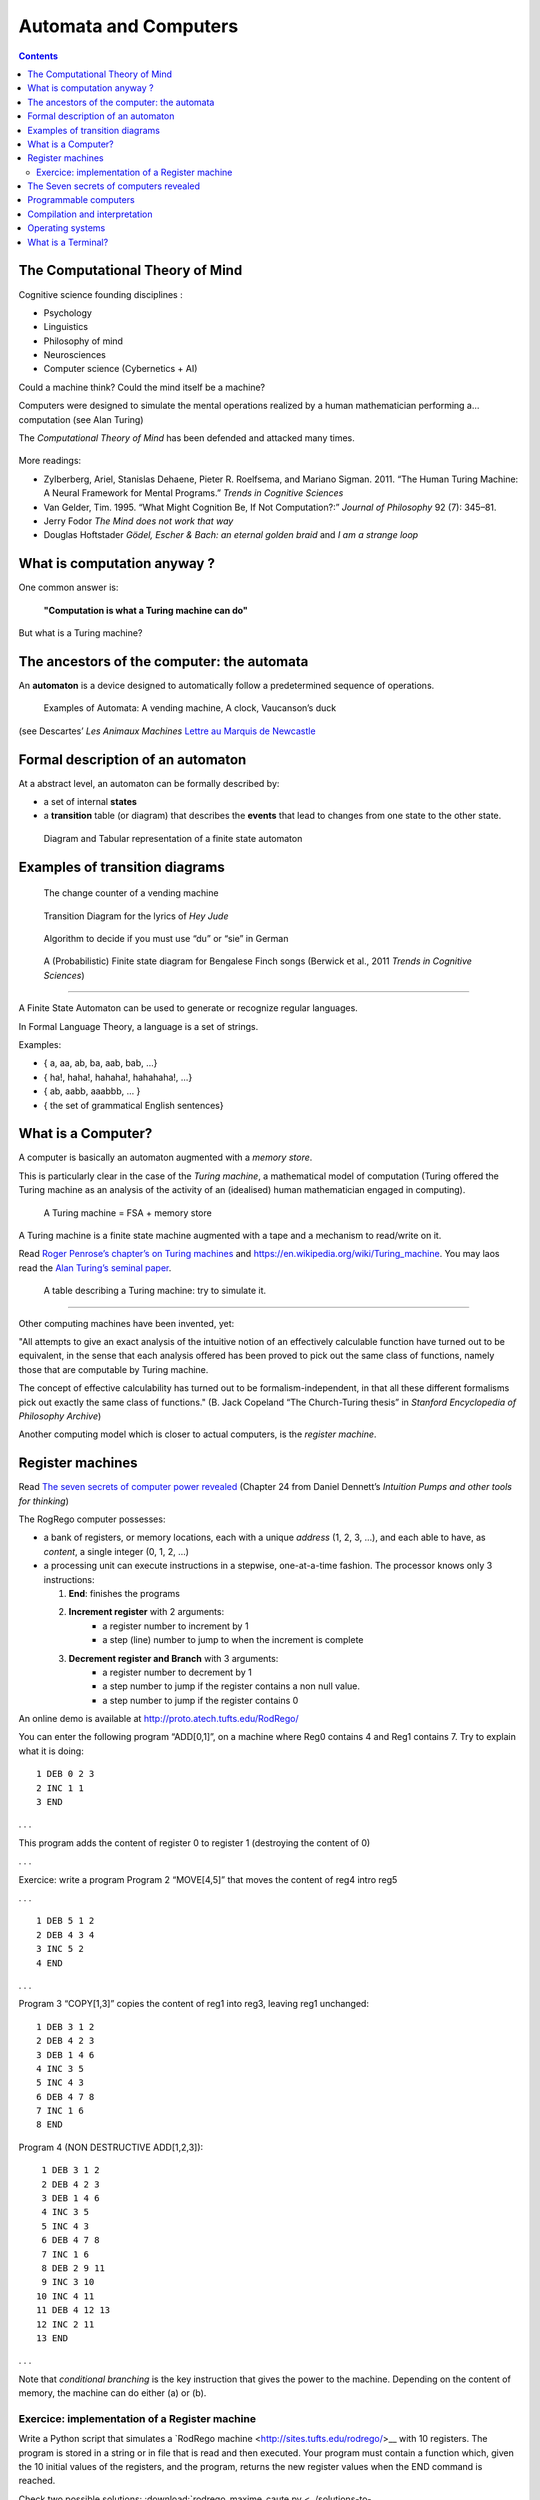 **********************
Automata and Computers
**********************

.. contents::


The Computational Theory of Mind
================================

Cognitive science founding disciplines :

-  Psychology
-  Linguistics
-  Philosophy of mind
-  Neurosciences
-  Computer science (Cybernetics + AI)

Could a machine think? Could the mind itself be a machine?

Computers were designed to simulate the mental operations realized by a
human mathematician performing a… computation (see Alan Turing)

The *Computational Theory of Mind* has been defended and attacked many
times.

.. figure:: images/books.png
   :alt: Books pro and cons the CTM (Boden, Pylyshyn, Dreyfus, Penrose)

   

More readings:

-  Zylberberg, Ariel, Stanislas Dehaene, Pieter R. Roelfsema, and
   Mariano Sigman. 2011. “The Human Turing Machine: A Neural Framework
   for Mental Programs.” *Trends in Cognitive Sciences*

-  Van Gelder, Tim. 1995. “What Might Cognition Be, If Not
   Computation?:” *Journal of Philosophy* 92 (7): 345–81.

-  Jerry Fodor *The Mind does not work that way*

-  Douglas Hoftstader *Gödel, Escher & Bach: an eternal golden braid* and *I am a strange loop*


What is computation anyway ?
============================

One common answer is:

   **"Computation is what a Turing machine can do"**

But what is a Turing machine?


The ancestors of the computer: the automata
===========================================

An **automaton** is a device designed to automatically follow a
predetermined sequence of operations.

.. figure:: images/automata.jpg


   Examples of Automata: A vending machine, A clock, Vaucanson’s duck

(see Descartes’ *Les Animaux Machines* `Lettre au Marquis de
Newcastle <http://www.ac-grenoble.fr/PhiloSophie/logphil/oeuvres/descarte/newcastl.htm>`__


Formal description of an automaton
==================================

At a abstract level, an automaton can be formally described by:

-  a set of internal **states**
-  a **transition** table (or diagram) that describes the **events**
   that lead to changes from one state to the other state.

.. figure:: images/fsa-table.png
   :alt: Diagram and Tabular representation of a finite state automaton

   Diagram and Tabular representation of a finite state automaton

Examples of transition diagrams
===============================

.. figure:: images/coin-counter.png
   :alt: The change counter of a vending machine

   The change counter of a vending machine

.. figure:: images/heyjudeflowchart.jpg
   :alt: Transition Diagram for the lyrics of *Hey Jude*

   Transition Diagram for the lyrics of *Hey Jude*

.. figure:: images/du_or_sie.jpg
   :alt: Algorithm to decide if you must use “du” or “sie” in German

   Algorithm to decide if you must use “du” or “sie” in German

.. figure:: images/BengaleseFinch_song_fsa.png
   :alt: A (Probabilistic) Finite state diagram for Bengalese Finch songs

   A (Probabilistic) Finite state diagram for Bengalese Finch songs
   (Berwick et al., 2011 *Trends in Cognitive Sciences*)

--------------

A Finite State Automaton can be used to generate or recognize regular
languages.

In Formal Language Theory, a language is a set of strings.

Examples:

*  { a, aa, ab, ba, aab, bab, …}
*  { ha!, haha!, hahaha!, hahahaha!, …}
*  { ab, aabb, aaabbb, … }
*  { the set of grammatical English sentences}


What is a Computer?
===================

A computer is basically an automaton augmented with a *memory store*.

This is particularly clear in the case of the *Turing machine*, a mathematical model of computation (Turing offered the Turing machine as an analysis of the activity of an (idealised) human mathematician engaged in computing).

.. figure:: images/Turing-Machine0.jpg
   :alt: A Turing machine = FSA + memory store

   A Turing machine = FSA + memory store

A Turing machine is a finite state machine augmented with a tape and a
mechanism to read/write on it.

Read `Roger Penrose’s chapter’s on Turing machines <../documents/Penrose_Turing-machines.pdf>`__ and
https://en.wikipedia.org/wiki/Turing_machine. You may laos read the
`Alan Turing’s seminal paper <https://londmathsoc.onlinelibrary.wiley.com/doi/pdf/10.1112/plms/s2-42.1.230>`__.

.. figure:: images/turing.png
   :alt: A table describing a Turing machine: try to simulate it.

   A table describing a Turing machine: try to simulate it.

--------------

Other computing machines have been invented, yet:

"All attempts to give an exact analysis of the intuitive notion of an effectively calculable function have turned out to be equivalent, in the sense that each analysis offered has been proved to pick out the same class of functions, namely those that are computable by Turing machine.

The concept of effective calculability has turned out to be formalism-independent, in that all these different formalisms pick out exactly the same class of functions." (B. Jack Copeland “The Church-Turing thesis” in *Stanford Encyclopedia of Philosophy Archive*)

Another computing model which is closer to actual computers, is the *register machine*.


Register machines
=================

Read `The seven secrets of computer power revealed <../documents/Dan_Dennett-The_seven_secrets_of_computers_revealed.pdf>`__ (Chapter 24 from Daniel Dennett’s *Intuition Pumps and other tools for
thinking*)

The RogRego computer possesses:

*  a bank of registers, or memory locations, each with a unique
   *address* (1, 2, 3, …), and each able to have, as *content*, a single
   integer (0, 1, 2, …)
*  a processing unit can execute instructions in a stepwise,
   one-at-a-time fashion. The processor knows only 3 instructions:

   1.  **End**: finishes the programs
   2.  **Increment register** with 2 arguments:
            - a register number to increment by 1
            - a step  (line) number to jump to when the increment is complete 
   3.  **Decrement register and Branch** with 3 arguments:
            - a register number to decrement by 1
            - a step number to jump if the register contains a non null value.
            - a step number to jump if the register contains 0

An online demo is available at http://proto.atech.tufts.edu/RodRego/

You can enter the following program “ADD[0,1]”, on a machine where Reg0
contains 4 and Reg1 contains 7. Try to explain what it is doing::

   1 DEB 0 2 3
   2 INC 1 1
   3 END

. . .

This program adds the content of register 0 to register 1 (destroying
the content of 0)

. . .

Exercice: write a program Program 2 “MOVE[4,5]” that moves the content
of reg4 intro reg5

. . .

::

   1 DEB 5 1 2
   2 DEB 4 3 4
   3 INC 5 2
   4 END

. . .

Program 3 “COPY[1,3]” copies the content of reg1 into reg3, leaving reg1
unchanged:

::

   1 DEB 3 1 2
   2 DEB 4 2 3
   3 DEB 1 4 6
   4 INC 3 5
   5 INC 4 3
   6 DEB 4 7 8
   7 INC 1 6
   8 END

Program 4 (NON DESTRUCTIVE ADD[1,2,3]):

::

    1 DEB 3 1 2
    2 DEB 4 2 3
    3 DEB 1 4 6
    4 INC 3 5
    5 INC 4 3
    6 DEB 4 7 8
    7 INC 1 6
    8 DEB 2 9 11
    9 INC 3 10
   10 INC 4 11
   11 DEB 4 12 13
   12 INC 2 11
   13 END

. . .

Note that *conditional branching* is the key instruction that gives the
power to the machine. Depending on the content of memory, the machine
can do either (a) or (b).




Exercice: implementation of a Register machine
~~~~~~~~~~~~~~~~~~~~~~~~~~~~~~~~~~~~~~~~~~~~~~

Write a Python script that simulates a `RodRego machine <http://sites.tufts.edu/rodrego/>__ with 10 registers. The program is stored in a string or in 
file that is read and then executed. Your program must contain
a function which, given the 10 initial values of the registers, and
the program, returns the new register values when
the END command is reached.

Check two possible solutions: :download:`rodrego_maxime_caute.py <../solutions-to-exercices/rodrego_maxime_caute.py>` and :download:`rodrego_christophe_pallier.py <../solutions-to-exercices/rodrego_christophe_pallier.py>`

---


The Seven secrets of computers revealed
=======================================

1. Competence without comprehension. A machine can do perfect arithmetic
   without having to comprehend what it is doing.

2. What a number in a register stands for depends on the program

3. The register machine can be designed to discriminate any pattern that
   can be encoded with numbers (e.g. figures, text, sensory inputs,…)

4. Programs can be encoded by numbers.

5. All programs can be given a unique number which can be treated as a
   list of instructions by a Universal Machine.

6. all improvements in computers over Turing machine (or Register
   machine), are simply ways of making them faster

7. There is no secret #7


Programmable computers
======================

-  The first computers were not programmable. They were hardwired!

-  An important milestone was the invention of the *programmable*
   computer:

   -  a program is a set of instructions stored in memory.
   -  Loaded and executed by a processor.
   -  Such programs are written in machine langage (the language of the
      processor)


Compilation and interpretation
==============================

Programs written in higher=level languages (rather than Machine
language) can be either:

=  **compiled**, or
=  **interpreted**

In both cases, you write the program as text files called **source
files**.

A **compiler** translates the program into an executable file in machine
language. The executable file is standalone, that is, the source code is
not needed.

An **interpreter** reads the file and execute the commands one by one.
It is slower, but easier to interact with. Disatvantage: you need the
interpreter to exectute it.

.. figure:: images/interpret=compile.png
   :alt: Interpretation and compilation

   Interpretation and compilation


Operating systems
=================

In the first computers, there was only **one** program running. One
would load the program into memory, then run it until it halted. Several
Programs were ran in *batch mode*, in a sequence.

Then, it was realized that computers could *time=share* between
programs, allowing several users (or programs) to share the computer.

This requires an **operating systems** (O.S.). The O.S. is the first
program that loads into the computer during the boot. When running:

=  The OS controls the hardware (screen/printer/disk/keybord/mouse,…)
   (drivers)

=  The OS manages all the other programs (processes/tasks/applications).

   =  sharing memory
   =  allocating processors and cores
   =  allocating time

   Check out *Task Manager* (Windows)/*System Monitor* (Linux)/
   *Activity Monitor* (Mac)

.. figure:: images/oses.png
   :alt: Three popular operating systems

   Three popular operating systems

Different OSes offer different “views” of the computer (e.g. 1 button
mouse in Mac, 2 in Windows, 3 in Linux), so often programs are designed
to work on one OS (bad!). Prefer multiplatform software (like Python).

Several OS can be installed in a given machine:

=  choice at boot (multiboot)
=  an OS can run inside a **virtual machine**, that is a program running
   in another (or the same) OS, and emulating a full computer.





What is a Terminal?
===================

.. figure:: images/terminals.png
   :alt: Terminals

   Terminals

**Terminal** (or **console**): originaly, a device comprising a keyboard
and screen, allowing a human to *interact* with a computer.

Remarks:

Before keyboards and screens, there were punchcards and printers:

.. figure:: images/PunchedCard.jpg
   :alt: A punch card

   Early computers had no keyboard, no screen. The input was done
   through punched cards and output would be printed out

Historically, terminals used to be a dumb screen/keyboard connected to a
central computer.

.. figure:: images/terminals.jpeg
   :alt: Several terminals connected to a single, shared, computer. 

   In the mainframe era, many terminals were connected to a single,
   powerful, computer. Everybody was sharing the same computer

  With the advent of *Personal Computers*, the terminal and the
   computer became a single apparatus.

However, terminals can be *virtual*. A terminal is a program that let
you run text programs. You interact by typing and displaying text. No
graphical interface/no mouse.

When you open a terminal, a program called a `shell <http://en.wikipedia.org/wiki/Shell_%28computing%29>`_ is started that
displays a prompt, waiting for you to enter commands with the
keyboard.

.. figure:: images/terminal.png
   :alt: Picture of a ‘virtual’ terminal in Linux

   Picture of a ‘virtual’ terminal in Linux


